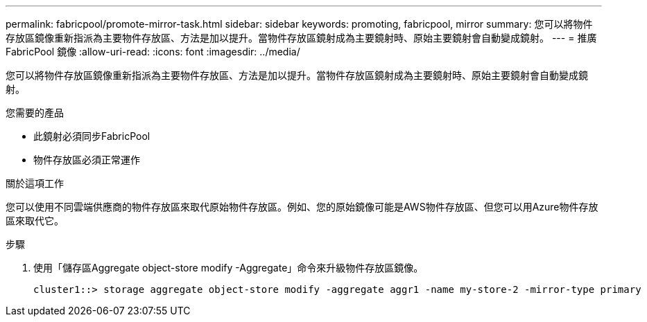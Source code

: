---
permalink: fabricpool/promote-mirror-task.html 
sidebar: sidebar 
keywords: promoting, fabricpool, mirror 
summary: 您可以將物件存放區鏡像重新指派為主要物件存放區、方法是加以提升。當物件存放區鏡射成為主要鏡射時、原始主要鏡射會自動變成鏡射。 
---
= 推廣FabricPool 鏡像
:allow-uri-read: 
:icons: font
:imagesdir: ../media/


[role="lead"]
您可以將物件存放區鏡像重新指派為主要物件存放區、方法是加以提升。當物件存放區鏡射成為主要鏡射時、原始主要鏡射會自動變成鏡射。

.您需要的產品
* 此鏡射必須同步FabricPool
* 物件存放區必須正常運作


.關於這項工作
您可以使用不同雲端供應商的物件存放區來取代原始物件存放區。例如、您的原始鏡像可能是AWS物件存放區、但您可以用Azure物件存放區來取代它。

.步驟
. 使用「儲存區Aggregate object-store modify -Aggregate」命令來升級物件存放區鏡像。
+
[listing]
----
cluster1::> storage aggregate object-store modify -aggregate aggr1 -name my-store-2 -mirror-type primary
----

